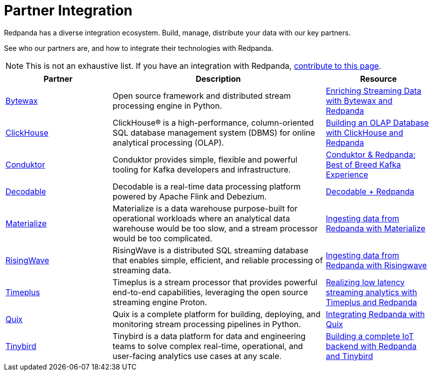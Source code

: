 = Partner Integration
:description: Redpanda has a diverse integration ecosystem.

Redpanda has a diverse integration ecosystem. Build, manage, distribute your data with our key partners.

See who our partners are, and how to integrate their technologies with Redpanda.

NOTE: This is not an exhaustive list. If you have an integration with Redpanda, https://github.com/redpanda-data/docs/edit/main/modules/reference/pages/partner-integration.adoc[contribute to this page^].

[cols="1a,2a,1a"]
|===
|*Partner* |*Description* |*Resource*

| https://bytewax.io/[Bytewax^] |Open source framework and distributed stream processing engine in Python.  | https://bytewax.io/guides/enriching-streaming-data[Enriching Streaming Data with Bytewax and Redpanda^]
| https://clickhouse.com/[ClickHouse^] |ClickHouse® is a high-performance, column-oriented SQL database management system (DBMS) for online analytical processing (OLAP). | https://redpanda.com/blog/real-time-olap-database-clickhouse-redpanda[Building an OLAP Database with ClickHouse and Redpanda^]
| https://www.conduktor.io/[Conduktor^] |Conduktor provides simple, flexible and powerful tooling for Kafka developers and infrastructure.  | https://www.conduktor.io/blog/conduktor-redpanda-best-breed-kafka-experience/[Conduktor & Redpanda: Best of Breed Kafka Experience^]
| https://www.decodable.co/[Decodable^] |Decodable is a real-time data processing platform powered by Apache Flink and Debezium. | https://www.decodable.co/connectors/redpanda[Decodable + Redpanda^] 
| https://materialize.com/[Materialize^] |Materialize is a data warehouse purpose-built for operational workloads where an analytical data warehouse would be too slow, and a stream processor would be too complicated. | https://materialize.com/docs/ingest-data/redpanda/[Ingesting data from Redpanda with Materialize^] 
| https://risingwave.com/[RisingWave^] |RisingWave is a distributed SQL streaming database that enables simple, efficient, and reliable processing of streaming data. | https://docs.risingwave.com/docs/current/ingest-from-redpanda/[Ingesting data from Redpanda with Risingwave^]
| https://www.timeplus.com/[Timeplus^] |Timeplus is a stream processor that provides powerful end-to-end capabilities, leveraging the open source streaming engine Proton. | https://redpanda.com/blog/low-latency-streaming-analytics-timeplus-redpanda[Realizing low latency streaming analytics with Timeplus and Redpanda^]  
| https://quix.io/[Quix^] |Quix is a complete platform for building, deploying, and monitoring stream processing pipelines in Python. | https://quix.io/docs/integrations/brokers/redpanda.html[Integrating Redpanda with Quix^]
| https://www.tinybird.co/[Tinybird^] |Tinybird is a data platform for data and engineering teams to solve complex real-time, operational, and user-facing analytics use cases at any scale. | https://www.tinybird.co/live-coding-sessions/end-to-end-iot-with-redpanda[Building a complete IoT backend with Redpanda and Tinybird^]

|===